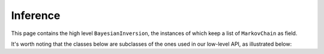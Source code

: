 Inference
=========

This page contains the high level ``BayesianInversion``, the instances of which keep a 
list of ``MarkovChain`` as field.

It's worth noting that the classes below are subclasses of the ones used in our 
low-level API, as illustrated below:

.. mermaid::

    graph TD;
        BaseBayesianInversion-->BayesianInversion;
        BaseMarkovChain-->MarkovChain;

.. autosummary::
    :toctree: generated/
    :nosignatures:

    bayesbay.BayesianInversion
    bayesbay.MarkovChain
